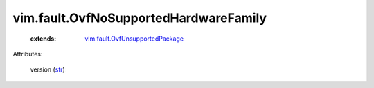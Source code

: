 .. _str: https://docs.python.org/2/library/stdtypes.html

.. _vim.fault.OvfUnsupportedPackage: ../../vim/fault/OvfUnsupportedPackage.rst


vim.fault.OvfNoSupportedHardwareFamily
======================================
    :extends:

        `vim.fault.OvfUnsupportedPackage`_




Attributes:

    version (`str`_)




